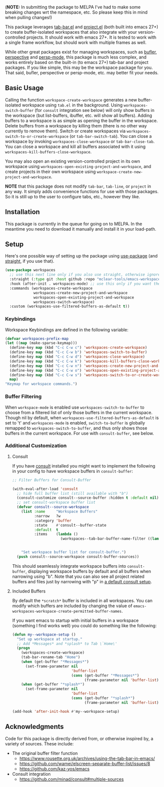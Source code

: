 (*NOTE:* In submitting the package to MELPA I've had to make some breaking changes
wrt the namespace, etc. So please keep this in mind when pulling changes!)


This package leverages [[https://github.com/emacs-mirror/emacs/blob/master/lisp/tab-bar.el][tab-bar.el]] and [[https://github.com/emacs-mirror/emacs/blob/master/lisp/progmodes/project.el][project.el]] (both built into emacs 27+) to
create buffer-isolated workspaces that also integrate with your
version-controlled projects. It should work with emacs 27+. It is tested to work
with a single frame workflow, but should work with multiple frames as well. 

While other great packages exist for managing workspaces, such as [[https://github.com/alphapapa/bufler.el][bufler]],
[[https://github.com/nex3/perspective-el][perspective]] and [[https://github.com/Bad-ptr/persp-mode.el][persp-mode]], this package is much less complex, and works
entirely based on the built-in (to emacs 27+) tab-bar and project packages. If
you like simple, this may be the workspace package for you. That said, bufler,
perspective or persp-mode, etc. may better fit your needs.

** Basic Usage

Calling the function =workspace-create-workspace= generates a new buffer-isolated
workspace using =tab.el= in the background. Using =workspaces-switch-buffer= (for
=consult= integration see below) will only show buffers in the workspace (but
list-buffers, ibuffer, etc. will show all buffers). Adding buffers to a
workspace is as simple as opening the buffer in the workspace. Delete buffers
from a workspace by killing them (there is no other way currently to remove
them). Switch or create workspaces via =workspaces-switch-to-or-create-workspace=
(or =tab-bar-switch-tab=). You can close a workspace by invoking
=workspaces-close-workspace= or =tab-bar-close-tab=. You can close a workspace and
kill all buffers associated with it using
=workspaces-kill-buffers-close-workspace=.

You may also open an existing version-controlled project in its own workspace
using =workspaces-open-existing-project-and-workspace=, and create projects
in their own workspace using =workspace-create-new-project-and-workspace=. 

*NOTE* that this package does not modify =tab-bar=, =tab-line=, or =project= in any way.
It simply adds convenience functions for use with those packages. So it is still
up to the user to configure tabs, etc., however they like.  

** Installation

This package is currently in the queue for going on to MELPA. In the meantime
you need to download it manually and install it in your load-path. 

** Setup

Here's one possible way of setting up the package using [[https://github.com/jwiegley/use-package][use-package]] (and
[[https://github.com/raxod502/straight.el][straight]], if you use that).

#+begin_src emacs-lisp
(use-package workspaces
  ;; use this next line only if you also use straight, otherwise ignore it. 
  :straight (:type git :host github :repo "mclear-tools/emacs-workspaces")
  :hook (after-init . workspaces-mode) ;; use this only if you want the minor-mode loaded at startup. 
  :commands (workspaces-create-workspace
             workspaces-create-new-project-and-workspace
             workspaces-open-existing-project-and-workspace
             workspaces-switch-workspace)
  :custom (workspaces-use-filtered-buffers-as-default t))
#+end_src

*** Keybindings 
Workspace Keybindings are defined in the following variable:

#+begin_src emacs-lisp
  (defvar workspaces-prefix-map
  (let ((map (make-sparse-keymap)))
    (define-key map (kbd "C-c C-w c") 'workspaces-create-workspace)
    (define-key map (kbd "C-c C-w b") 'workspaces-switch-to-buffer)
    (define-key map (kbd "C-c C-w d") 'workspaces-close-workspace)
    (define-key map (kbd "C-c C-w k") 'workspaces-kill-buffers-close-workspace)
    (define-key map (kbd "C-c C-w n") 'workspaces-create-new-project-and-workspace)
    (define-key map (kbd "C-c C-w o") 'workspaces-open-existing-project-and-workspace)
    (define-key map (kbd "C-c C-w s") 'workspaces-switch-to-or-create-workspace)
    map)
  "Keymap for workspace commands.")
#+end_src

*** Buffer Filtering

When =workspace-mode= is enabled use =workspaces-switch-to-buffer= to choose from a
filtered list of only those buffers in the current workspace. Though nil by
default, when =workspaces-use-filtered-buffers-as-default= is set to 't' and
=workspaces-mode= is enabled, =switch-to-buffer= is globally remapped to
=workspaces-switch-to-buffer=, and thus only shows those buffers in the current
workspace. For use with =consult-buffer=, see below.

*** Additional Customization

**** Consult

If you have [[https://github.com/minad/consult][consult]] installed you might want to implement the following in your
config to have workspace buffers in =consult-buffer=:

#+begin_src emacs-lisp
  ;; Filter Buffers for Consult-Buffer

  (with-eval-after-load 'consult
    ;; hide full buffer list (still available with "b")
    (consult-customize consult--source-buffer :hidden t :default nil)
    ;; set consult-workspace buffer list
    (defvar consult--source-workspace
      (list :name     "Workspace Buffers"
            :narrow   ?w
            :category 'buffer
            :state    #'consult--buffer-state
            :default  t
            :items    (lambda ()
                        (workspaces--tab-bar-buffer-name-filter ((lambda () (consult--buffer-query :sort 'visibility
                                                                                                    :as #'buffer-name))))))

      "Set workspace buffer list for consult-buffer.")
    (push consult--source-workspace consult-buffer-sources))
#+end_src

This should seamlessly integrate workspace buffers into =consult-buffer=,
displaying workspace buffers by default and all buffers when narrowing using
"b". Note that you can also see all project related buffers and files just by
narrowing with "p" in [[https://github.com/minad/consult#configuration][a default consult setup]].

**** Included Buffers

By default the =*scratch*= buffer is included in all workspaces. You can modify
which buffers are included by changing the value of
=emacs-workspaces-workspace-create-permitted-buffer-names=.

If you want emacs to startup with initial buffers in a workspace (something I
find works well) you could do something like the following:

#+begin_src emacs-lisp
  (defun my--workspace-setup ()
    "Set up workspace at startup."
    ;; Add *Messages* and *splash* to Tab \`Home\'
    (progn
      (workspaces-create-workspace)
      (tab-bar-rename-tab "Home")
      (when (get-buffer "*Messages*")
        (set-frame-parameter nil
                             'buffer-list
                             (cons (get-buffer "*Messages*")
                                   (frame-parameter nil 'buffer-list))))
      (when (get-buffer "*splash*")
        (set-frame-parameter nil
                             'buffer-list
                             (cons (get-buffer "*splash*")
                                   (frame-parameter nil 'buffer-list))))))

  (add-hook 'after-init-hook #'my--workspace-setup)
#+end_src



** Acknowledgments
Code for this package is directly derived from, or otherwise inspired by, a
variety of sources. These include:

- The original buffer filter function
   + https://www.rousette.org.uk/archives/using-the-tab-bar-in-emacs/
   + https://github.com/wamei/elscreen-separate-buffer-list/issues/8
   + https://github.com/kaz-yos/emacs
- Consult integration
   + https://github.com/minad/consult#multiple-sources
